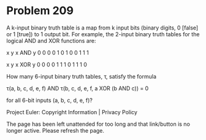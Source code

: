 *   Problem 209

   A k-input binary truth table is a map from k input bits (binary digits, 0
   [false] or 1 [true]) to 1 output bit. For example, the 2-input binary
   truth tables for the logical AND and XOR functions are:

   x y x AND y 
   0 0    0    
   0 1    0    
   1 0    0    
   1 1    1    

   x y x XOR y 
   0 0    0    
   0 1    1    
   1 0    1    
   1 1    0    

   How many 6-input binary truth tables, τ, satisfy the formula

   τ(a, b, c, d, e, f) AND τ(b, c, d, e, f, a XOR (b AND c)) = 0

   for all 6-bit inputs (a, b, c, d, e, f)?

   Project Euler: Copyright Information | Privacy Policy

   The page has been left unattended for too long and that link/button is no
   longer active. Please refresh the page.
